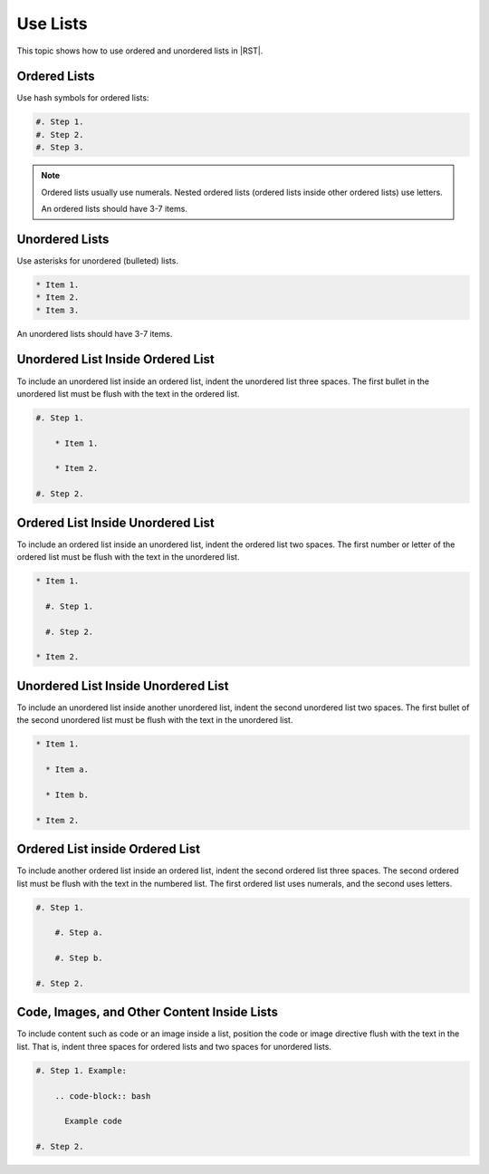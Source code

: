 Use Lists
##########

This topic shows how to use ordered and unordered lists in |RST|.

Ordered Lists
***************

Use hash symbols for ordered lists:

.. code-block:: RST
  
    #. Step 1.
    #. Step 2.
    #. Step 3.

.. note::
 Ordered lists usually use numerals. Nested ordered lists (ordered lists inside
 other ordered lists) use letters.

 An ordered lists should have 3-7 items.

Unordered Lists
***************

Use asterisks for unordered (bulleted) lists.

.. code-block:: RST

    * Item 1.
    * Item 2.
    * Item 3.

An unordered lists should have 3-7 items.

Unordered List Inside Ordered List
*********************************************

To include an unordered list inside an ordered list, indent the unordered list
three spaces. The first bullet in the unordered list must be flush with the
text in the ordered list.

.. code-block:: RST

    #. Step 1.

        * Item 1.

        * Item 2.

    #. Step 2.

Ordered List Inside Unordered List
*********************************************

To include an ordered list inside an unordered list, indent the ordered list
two spaces. The first number or letter of the ordered list must be flush with
the text in the unordered list.

.. code-block:: RST

    * Item 1.

      #. Step 1.

      #. Step 2.

    * Item 2.

Unordered List Inside Unordered List
*********************************************

To include an unordered list inside another unordered list, indent the second
unordered list two spaces. The first bullet of the second unordered list must
be flush with the text in the unordered list.

.. code-block:: RST

    * Item 1.

      * Item a.

      * Item b.

    * Item 2.

Ordered List inside Ordered List
*********************************************

To include another ordered list inside an ordered list, indent the second
ordered list three spaces. The second ordered list must be flush with the text
in the numbered list. The first ordered list uses numerals, and the second
uses letters.

.. code-block:: RST

    #. Step 1.

        #. Step a.

        #. Step b.

    #. Step 2.

Code, Images, and Other Content Inside Lists
*********************************************

To include content such as code or an image inside a list, position the code or
image directive flush with the text in the list. That is, indent three spaces
for ordered lists and two spaces for unordered lists.

.. code-block:: RST

    #. Step 1. Example:

        .. code-block:: bash

          Example code

    #. Step 2.
